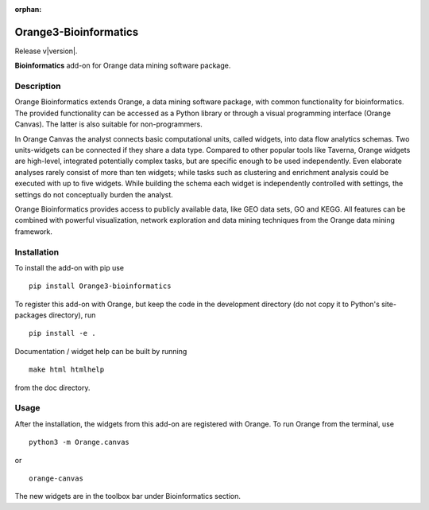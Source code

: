 :orphan:

Orange3-Bioinformatics
======================

Release v\ |version|.


.. image:: https://pepy.tech/badge/orange3-bioinformatics
    :target: https://pepy.tech/project/orange3-bioinformatics


.. image:: https://img.shields.io/pypi/l/orange3-bioinformatics.svg
    :target: https://pypi.org/project/Orange3-Bioinformatics/


**Bioinformatics** add-on for Orange data mining software package.


Description
-----------

Orange Bioinformatics extends Orange, a data mining software package,
with common functionality for bioinformatics. The provided functionality
can be accessed as a Python library or through a visual programming
interface (Orange Canvas). The latter is also suitable for
non-programmers.

In Orange Canvas the analyst connects basic computational units, called
widgets, into data flow analytics schemas. Two units-widgets can be
connected if they share a data type. Compared to other popular tools
like Taverna, Orange widgets are high-level, integrated potentially
complex tasks, but are specific enough to be used independently. Even
elaborate analyses rarely consist of more than ten widgets; while tasks
such as clustering and enrichment analysis could be executed with up to
five widgets. While building the schema each widget is independently
controlled with settings, the settings do not conceptually burden the
analyst.

Orange Bioinformatics provides access to publicly available data, like
GEO data sets, GO and KEGG. All features can be combined with powerful
visualization, network exploration and data mining techniques from the
Orange data mining framework.

Installation
------------

To install the add-on with pip use

::

    pip install Orange3-bioinformatics

To register this add-on with Orange, but keep the code in the
development directory (do not copy it to Python's site-packages
directory), run

::

    pip install -e .

Documentation / widget help can be built by running

::

    make html htmlhelp

from the doc directory.

Usage
-----

After the installation, the widgets from this add-on are registered with
Orange. To run Orange from the terminal, use

::

    python3 -m Orange.canvas

or

::

    orange-canvas

The new widgets are in the toolbox bar under Bioinformatics section.
